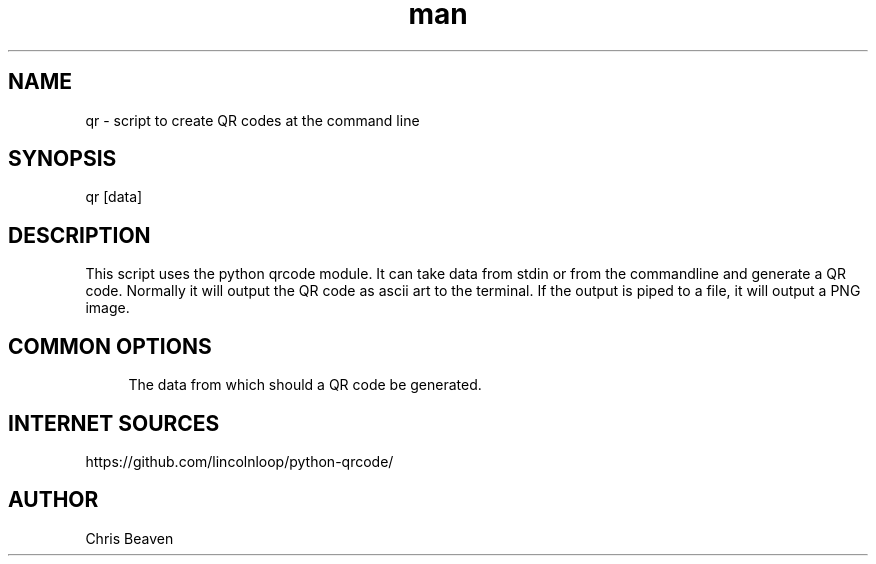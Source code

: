 .\" Manpage for qr
.\" Contact devel@lsexperts.de for any feedback.
.TH man 1 "07 Feb 2013" "2.5" "qr man page"
.SH NAME
qr \- script to create QR codes at the command line
.SH SYNOPSIS
qr [data]
.SH DESCRIPTION
This script uses the python qrcode module. It can take data from stdin or from the commandline and generate a QR code.
Normally it will output the QR code as ascii art to the terminal. If the output is piped to a file, it will output a PNG image.
.SH COMMON OPTIONS
.PP
\fB\[data]\fR
.RS 4
The data from which should a QR code be generated.
.RE

.SH INTERNET SOURCES
https://github.com/lincolnloop/python-qrcode/

.SH AUTHOR
Chris Beaven


